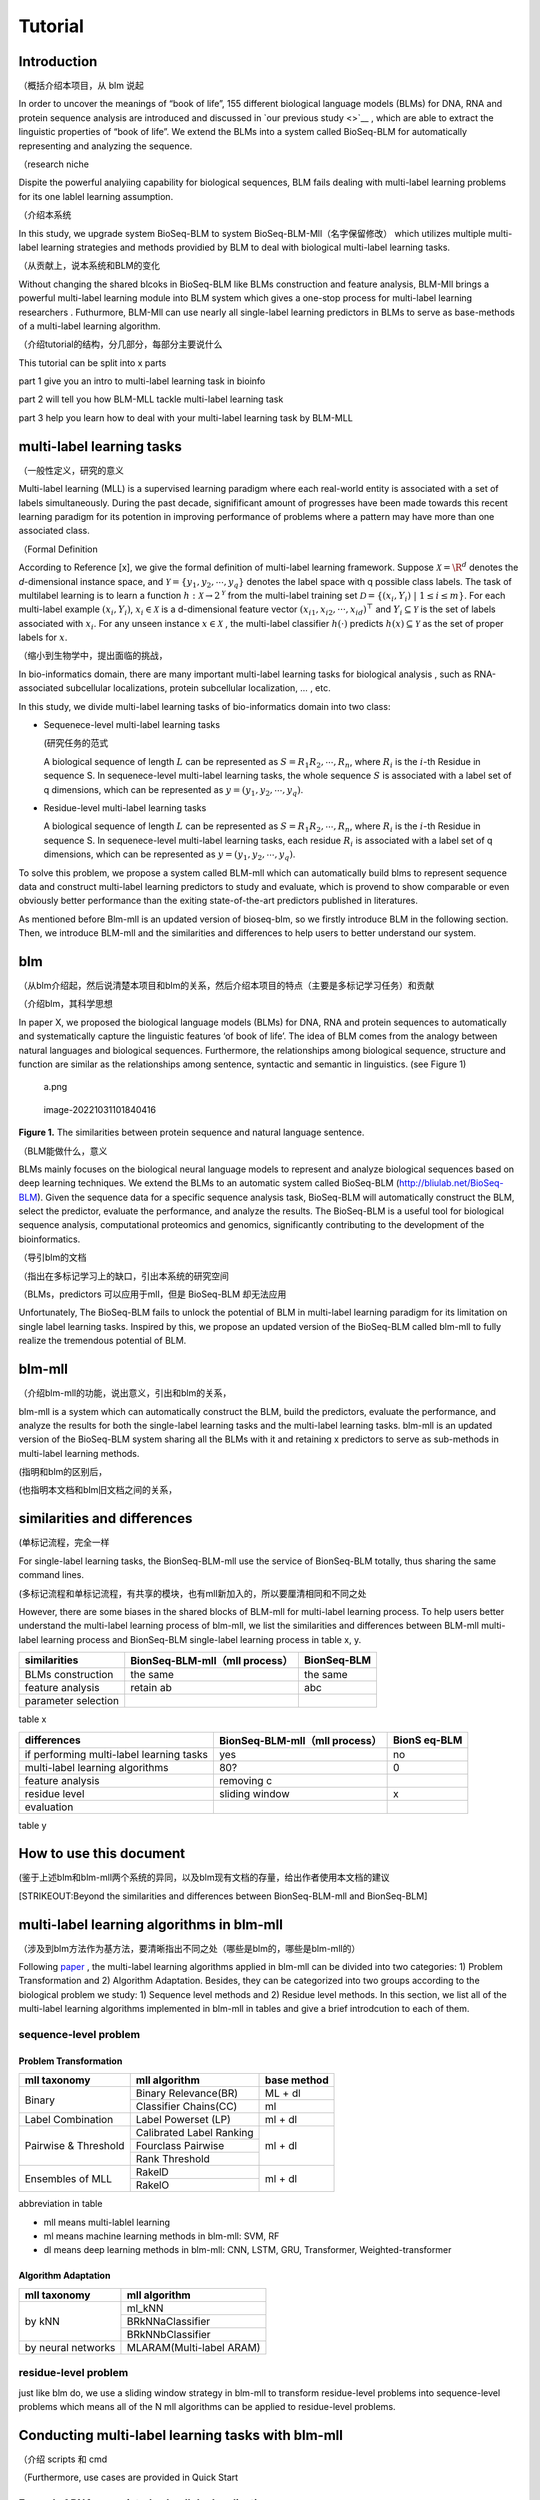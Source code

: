 Tutorial
========

Introduction
------------

（概括介绍本项目，从 blm 说起

In order to uncover the meanings of “book of life”, 155 different
biological language models (BLMs) for DNA, RNA and protein sequence
analysis are introduced and discussed in `our previous study <>`__ ,
which are able to extract the linguistic properties of “book of life”.
We extend the BLMs into a system called BioSeq-BLM for automatically
representing and analyzing the sequence.

（research niche

Dispite the powerful analyiing capability for biological sequences, BLM
fails dealing with multi-label learning problems for its one lablel
learning assumption.

（介绍本系统

In this study, we upgrade system BioSeq-BLM to system
BioSeq-BLM-Mll（名字保留修改） which utilizes multiple multi-label
learning strategies and methods providied by BLM to deal with biological
multi-label learning tasks.

（从贡献上，说本系统和BLM的变化

Without changing the shared blcoks in BioSeq-BLM like BLMs construction
and feature analysis, BLM-Mll brings a powerful multi-label learning
module into BLM system which gives a one-stop process for multi-label
learning researchers . Futhurmore, BLM-Mll can use nearly all
single-label learning predictors in BLMs to serve as base-methods of a
multi-label learning algorithm.

（介绍tutorial的结构，分几部分，每部分主要说什么

This tutorial can be split into x parts

part 1 give you an intro to multi-label learning task in bioinfo

part 2 will tell you how BLM-MLL tackle multi-label learning task

part 3 help you learn how to deal with your multi-label learning task by
BLM-MLL

multi-label learning tasks
--------------------------

（一般性定义，研究的意义

Multi-label learning (MLL) is a supervised learning paradigm where each
real-world entity is associated with a set of labels simultaneously.
During the past decade, signifificant amount of progresses have been
made towards this recent learning paradigm for its potention in
improving performance of problems where a pattern may have more than one
associated class.

（Formal Definition

According to Reference [x], we give the formal definition of multi-label
learning framework. Suppose :math:`\mathcal{X} = {\R}^d` denotes the
*d*-dimensional instance space, and
:math:`\mathcal{Y} = \{ y_1, y_2, \cdots , y_q\}` denotes the label
space with q possible class labels. The task of multilabel learning is
to learn a function :math:`h : \mathcal{X} → 2^{\mathcal{Y}}` from the
multi-label training set
:math:`\mathcal{D} = \{(x_i , Y_i)\ |\  1 ≤ i ≤ m\}`. For each
multi-label example :math:`(x_i , Y_i)`, :math:`x_i ∈ \mathcal{X}` is a
d-dimensional feature vector :math:`(x_{i1}, x_{i2}, · · · , x_{id})^⊤`
and :math:`Y_i ⊆ \mathcal{Y}` is the set of labels associated with
:math:`x_i`. For any unseen instance :math:`x ∈ \mathcal{X}` , the
multi-label classifier :math:`h(·)` predicts :math:`h(x) ⊆ \mathcal{Y}`
as the set of proper labels for :math:`x`.

（缩小到生物学中，提出面临的挑战，

In bio-informatics domain, there are many important multi-label learning
tasks for biological analysis , such as RNA-associated subcellular
localizations, protein subcellular localization, … , etc.

In this study, we divide multi-label learning tasks of bio-informatics
domain into two class:

-  Sequenece-level multi-label learning tasks

   (研究任务的范式

   A biological sequence of length :math:`L` can be represented as
   :math:`S=R_1R_2,\cdots,R_n`, where :math:`R_i` is the :math:`i`-th
   Residue in sequence S. In sequenece-level multi-label learning tasks,
   the whole sequence :math:`S` is associated with a label set of q
   dimensions, which can be represented as
   :math:`y=(y_1, y_2,\cdots, y_q)`.

-  Residue-level multi-label learning tasks

   A biological sequence of length :math:`L` can be represented as
   :math:`S=R_1R_2,\cdots,R_n`, where :math:`R_i` is the :math:`i`-th
   Residue in sequence S. In sequenece-level multi-label learning tasks,
   each residue :math:`R_i` is associated with a label set of q
   dimensions, which can be represented as
   :math:`y=(y_1, y_2,\cdots, y_q)`.

To solve this problem, we propose a system called BLM-mll which can
automatically build blms to represent sequence data and construct
multi-label learning predictors to study and evaluate, which is provend
to show comparable or even obviously better performance than the exiting
state-of-the-art predictors published in literatures.

As mentioned before Blm-mll is an updated version of bioseq-blm, so we
firstly introduce BLM in the following section. Then, we introduce
BLM-mll and the similarities and differences to help users to better
understand our system.

blm
---

（从blm介绍起，然后说清楚本项目和blm的关系，然后介绍本项目的特点（主要是多标记学习任务）和贡献

（介绍blm，其科学思想

In paper X, we proposed the biological language models (BLMs) for DNA,
RNA and protein sequences to automatically and systematically capture
the linguistic features ‘of book of life’. The idea of BLM comes from
the analogy between natural languages and biological sequences.
Furthermore, the relationships among biological sequence, structure and
function are similar as the relationships among sentence, syntactic and
semantic in linguistics. (see Figure 1)

.. figure:: ./imgs/a.png
   :alt: a.png

   a.png

.. figure:: /Users/maiqi/Documents/typora_img/image-20221031101840416.png
   :alt: image-20221031101840416

   image-20221031101840416

**Figure 1.** The similarities between protein sequence and natural
language sentence.

（BLM能做什么，意义

BLMs mainly focuses on the biological neural language models to
represent and analyze biological sequences based on deep learning
techniques. We extend the BLMs to an automatic system called BioSeq-BLM
(http://bliulab.net/BioSeq-BLM). Given the sequence data for a specific
sequence analysis task, BioSeq-BLM will automatically construct the BLM,
select the predictor, evaluate the performance, and analyze the results.
The BioSeq-BLM is a useful tool for biological sequence analysis,
computational proteomics and genomics, significantly contributing to the
development of the bioinformatics.

（导引blm的文档

（指出在多标记学习上的缺口，引出本系统的研究空间

（BLMs，predictors 可以应用于mll，但是 BioSeq-BLM 却无法应用

Unfortunately, The BioSeq-BLM fails to unlock the potential of BLM in
multi-label learning paradigm for its limitation on single label
learning tasks. Inspired by this, we propose an updated version of the
BioSeq-BLM called blm-mll to fully realize the tremendous potential of
BLM.

blm-mll
-------

（介绍blm-mll的功能，说出意义，引出和blm的关系，

blm-mll is a system which can automatically construct the BLM, build the
predictors, evaluate the performance, and analyze the results for both
the single-label learning tasks and the multi-label learning tasks.
blm-mll is an updated version of the BioSeq-BLM system sharing all the
BLMs with it and retaining x predictors to serve as sub-methods in
multi-label learning methods.

(指明和blm的区别后，

(也指明本文档和blm旧文档之间的关系，

similarities and differences
----------------------------

(单标记流程，完全一样

For single-label learning tasks, the BionSeq-BLM-mll use the service of
BionSeq-BLM totally, thus sharing the same command lines.

(多标记流程和单标记流程，有共享的模块，也有mll新加入的，所以要厘清相同和不同之处

However, there are some biases in the shared blocks of BLM-mll for
multi-label learning process. To help users better understand the
multi-label learning process of blm-mll, we list the similarities and
differences between BLM-mll multi-label learning process and BionSeq-BLM
single-label learning process in table x, y.

=================== ============================== ===========
similarities        BionSeq-BLM-mll（mll process） BionSeq-BLM
=================== ============================== ===========
BLMs construction   the same                       the same
feature analysis    retain ab                      abc
parameter selection                                
=================== ============================== ===========

table x

+----------------------------------+-------------------------+--------+
| differences                      | BionSeq-BLM-mll（mll    | BionS  |
|                                  | process）               | eq-BLM |
+==================================+=========================+========+
| if performing multi-label        | yes                     | no     |
| learning tasks                   |                         |        |
+----------------------------------+-------------------------+--------+
| multi-label learning algorithms  | 80?                     | 0      |
+----------------------------------+-------------------------+--------+
| feature analysis                 | removing c              |        |
+----------------------------------+-------------------------+--------+
| residue level                    | sliding window          | x      |
+----------------------------------+-------------------------+--------+
| evaluation                       |                         |        |
+----------------------------------+-------------------------+--------+

table y

How to use this document
------------------------

(鉴于上述blm和blm-mll两个系统的异同，以及blm现有文档的存量，给出作者使用本文档的建议

[STRIKEOUT:Beyond the similarities and differences between
BionSeq-BLM-mll and BionSeq-BLM]

multi-label learning algorithms in blm-mll
------------------------------------------

（涉及到blm方法作为基方法，要清晰指出不同之处（哪些是blm的，哪些是blm-mll的）

Following
`paper <https://blog.csdn.net/nanhuaibeian/article/details/105773504>`__
, the multi-label learning algorithms applied in blm-mll can be divided
into two categories: 1) Problem Transformation and 2) Algorithm
Adaptation. Besides, they can be categorized into two groups according
to the biological problem we study: 1) Sequence level methods and 2)
Residue level methods. In this section, we list all of the multi-label
learning algorithms implemented in blm-mll in tables and give a brief
introdcution to each of them.

sequence-level problem
~~~~~~~~~~~~~~~~~~~~~~

Problem Transformation
^^^^^^^^^^^^^^^^^^^^^^
+--------------------+--------------------------+-------------+
|     mll taxonomy   |       mll algorithm      | base method |
+====================+==========================+=============+
|      Binary        |   Binary Relevance(BR)   |   ML + dl   |
|                    +--------------------------+-------------+
|                    |   Classifier Chains(CC)  |     ml      |
+--------------------+--------------------------+-------------+
|  Label Combination |  Label Powerset (LP)     |   ml + dl   |
+--------------------+--------------------------+-------------+
|Pairwise & Threshold| Calibrated Label Ranking |   ml + dl   |
|                    +--------------------------+             |
|                    |    Fourclass Pairwise    |             |
|                    +--------------------------+             |
|                    |    Rank   Threshold      |             |
+--------------------+--------------------------+-------------+
|  Ensembles of MLL  |      RakelD              |   ml + dl   |
|                    +--------------------------+             |
|                    |      RakelO              |             |
+--------------------+--------------------------+-------------+  



abbreviation in table

-  mll means multi-lablel learning

-  ml means machine learning methods in blm-mll: SVM, RF

-  dl means deep learning methods in blm-mll: CNN, LSTM, GRU,
   Transformer, Weighted-transformer

Algorithm Adaptation
^^^^^^^^^^^^^^^^^^^^

+--------------------+--------------------------+-------------+
|     mll taxonomy   |             mll algorithm              |
+====================+==========================+=============+
|       by kNN       |                ml_kNN                  |
|                    +----------------------------------------+
|                    |           BRkNNaClassifier             |
|                    +----------------------------------------+
|                    |           BRkNNbClassifier             |
+--------------------+----------------------------------------+
| by neural networks |       MLARAM(Multi-label ARAM)         |
+--------------------+----------------------------------------+ 


residue-level problem
~~~~~~~~~~~~~~~~~~~~~

just like blm do, we use a sliding window strategy in blm-mll to
transform residue-level problems into sequence-level problems which
means all of the N mll algorithms can be applied to residue-level
problems.

Conducting multi-label learning tasks with blm-mll
--------------------------------------------------

（介绍 scripts 和 cmd

（Furthermore, use cases are provided in Quick Start

Example 1 RNA-associated subcellular localizations
~~~~~~~~~~~~~~~~~~~~~~~~~~~~~~~~~~~~~~~~~~~~~~~~~~

命令行，参数，数据

结果评估

Example 2 protein subcellular localization
~~~~~~~~~~~~~~~~~~~~~~~~~~~~~~~~~~~~~~~~~~

Example 3
~~~~~~~~~

Evaluation and interpretation of the blm-mll
--------------------------------------------

metrics

feature analysis
